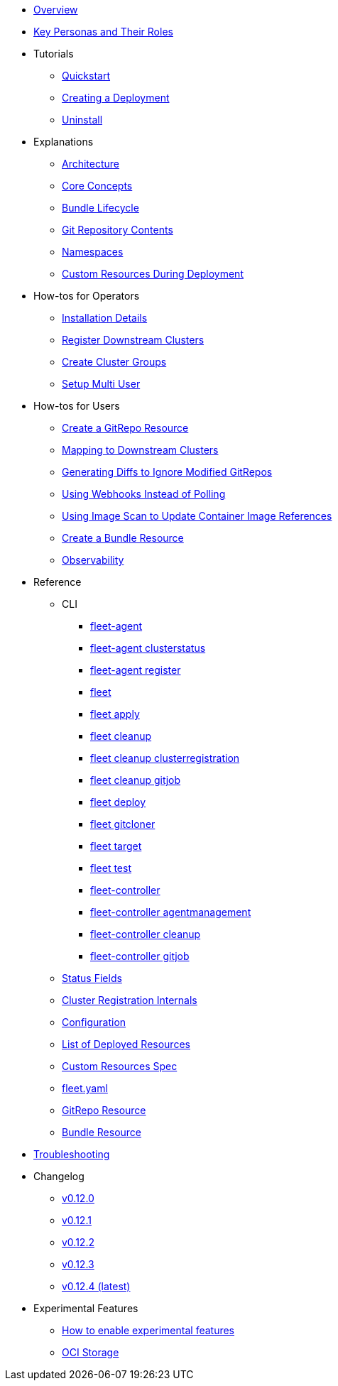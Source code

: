 * xref:index.adoc[Overview]
* xref:persona.adoc[Key Personas and Their Roles]
* Tutorials
** xref:quickstart.adoc[Quickstart]
** xref:tut-deployment.adoc[Creating a Deployment]
** xref:uninstall.adoc[Uninstall]
* Explanations
** xref:architecture.adoc[Architecture]
** xref:concepts.adoc[Core Concepts]
** xref:ref-bundle-stages.adoc[Bundle Lifecycle]
** xref:gitrepo-content.adoc[Git Repository Contents]
** xref:namespaces.adoc[Namespaces]
** xref:resources-during-deployment.adoc[Custom Resources During Deployment]
* How-tos for Operators
** xref:installation.adoc[Installation Details]
** xref:cluster-registration.adoc[Register Downstream Clusters]
** xref:cluster-group.adoc[Create Cluster Groups]
** xref:multi-user.adoc[Setup Multi User]
* How-tos for Users
** xref:gitrepo-add.adoc[Create a GitRepo Resource]
** xref:gitrepo-targets.adoc[Mapping to Downstream Clusters]
** xref:bundle-diffs.adoc[Generating Diffs to Ignore Modified GitRepos]
** xref:webhook.adoc[Using Webhooks Instead of Polling]
** xref:imagescan.adoc[Using Image Scan to Update Container Image References]
** xref:bundle-add.adoc[Create a Bundle Resource]
** xref:observability.adoc[Observability]
* Reference
** CLI
*** xref:cli/fleet-agent/fleet-agent.adoc[fleet-agent]
*** xref:cli/fleet-agent/fleet-agent_clusterstatus.adoc[fleet-agent clusterstatus]
*** xref:cli/fleet-agent/fleet-agent_register.adoc[fleet-agent register]
*** xref:cli/fleet-cli/fleet.adoc[fleet]
*** xref:cli/fleet-cli/fleet_apply.adoc[fleet apply]
*** xref:cli/fleet-cli/fleet_cleanup.adoc[fleet cleanup]
*** xref:cli/fleet-cli/fleet_cleanup_clusterregistration.adoc[fleet cleanup clusterregistration]
*** xref:cli/fleet-cli/fleet_cleanup_gitjob.adoc[fleet cleanup gitjob]
*** xref:cli/fleet-cli/fleet_deploy.adoc[fleet deploy]
*** xref:cli/fleet-cli/fleet_gitcloner.adoc[fleet gitcloner]
*** xref:cli/fleet-cli/fleet_target.adoc[fleet target]
*** xref:cli/fleet-cli/fleet_test.adoc[fleet test]
*** xref:cli/fleet-controller/fleet-controller.adoc[fleet-controller]
*** xref:cli/fleet-controller/fleet-controller_agentmanagement.adoc[fleet-controller agentmanagement]
*** xref:cli/fleet-controller/fleet-controller_cleanup.adoc[fleet-controller cleanup]
*** xref:cli/fleet-controller/fleet-controller_gitjob.adoc[fleet-controller gitjob]
** xref:ref-status-fields.adoc[Status Fields]
** xref:ref-registration.adoc[Cluster Registration Internals]
** xref:ref-configuration.adoc[Configuration]
** xref:ref-resources.adoc[List of Deployed Resources]
** xref:ref-crds.adoc[Custom Resources Spec]
** xref:ref-fleet-yaml.adoc[fleet.yaml]
** xref:ref-gitrepo.adoc[GitRepo Resource]
** xref:ref-bundle.adoc[Bundle Resource]
* xref:troubleshooting.adoc[Troubleshooting]
* Changelog
** xref:changelogs/v0.12.0.adoc[v0.12.0]
** xref:changelogs/v0.12.1.adoc[v0.12.1]
** xref:changelogs/v0.12.2.adoc[v0.12.2]
** xref:changelogs/v0.12.3.adoc[v0.12.3]
** xref:changelogs/v0.12.4.adoc[v0.12.4 (latest)]
* Experimental Features
** xref:enableexperimental.adoc[How to enable experimental features]
** xref:oci-storage.adoc[OCI Storage]
